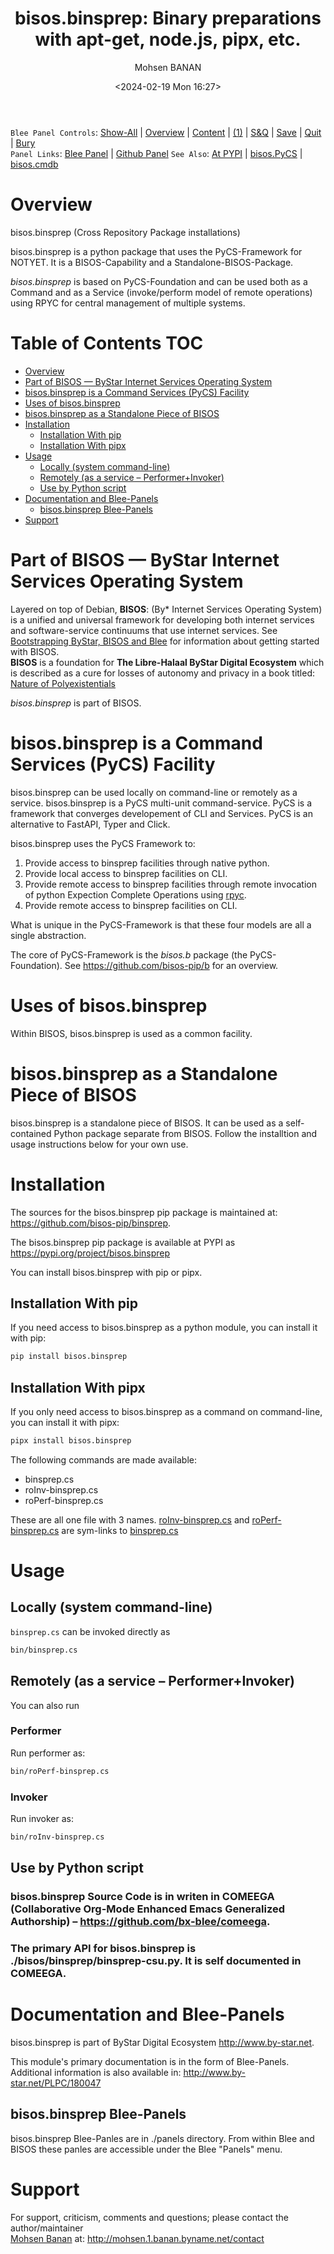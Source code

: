#+title: bisos.binsprep: Binary preparations with apt-get, node.js, pipx, etc.
#+DATE: <2024-02-19 Mon 16:27>
#+AUTHOR: Mohsen BANAN
#+OPTIONS: toc:4

~Blee Panel Controls~: [[elisp:(show-all)][Show-All]] | [[elisp:(org-shifttab)][Overview]] | [[elisp:(progn (org-shifttab) (org-content))][Content]] | [[elisp:(delete-other-windows)][(1)]] | [[elisp:(progn (save-buffer) (kill-buffer))][S&Q]] | [[elisp:(save-buffer)][Save]]  | [[elisp:(kill-buffer)][Quit]]  | [[elisp:(bury-buffer)][Bury]]  \\
~Panel Links~:  [[file:../_nodeBase_/fullUsagePanel-en.org][Blee Panel]]  | [[file:./py3/panels/bisos.facter/_nodeBase_/fullUsagePanel-en.org][Github Panel]]
~See Also~: [[https://pypi.org/project/bisos.facter][At PYPI]] | [[https://github.com/bisos-pip/pycs][bisos.PyCS]] | [[https://github.com/bisos-pip/cmdb][bisos.cmdb]]

* Overview

bisos.binsprep (Cross Repository Package installations)

bisos.binsprep is a python package that uses the PyCS-Framework for NOTYET.
It is a BISOS-Capability and a Standalone-BISOS-Package.

/bisos.binsprep/ is based on PyCS-Foundation and can be used both as a Command and
as a Service (invoke/perform model of remote operations) using RPYC for central
management of multiple systems.


* Table of Contents     :TOC:
- [[#overview][Overview]]
- [[#part-of-bisos-----bystar-internet-services-operating-system][Part of BISOS --- ByStar Internet Services Operating System]]
- [[#bisosbinsprep-is-a-command-services-pycs-facility][bisos.binsprep is a Command Services (PyCS) Facility]]
-  [[#uses-of-bisosbinsprep][Uses of bisos.binsprep]]
- [[#bisosbinsprep-as-a-standalone-piece-of-bisos][bisos.binsprep as a Standalone Piece of BISOS]]
- [[#installation][Installation]]
  - [[#installation-with-pip][Installation With pip]]
  - [[#installation-with-pipx][Installation With pipx]]
- [[#usage][Usage]]
  - [[#locally-system-command-line][Locally (system command-line)]]
  - [[#remotely-as-a-service----performerinvoker][Remotely (as a service -- Performer+Invoker)]]
  - [[#use-by-python-script][Use by Python script]]
- [[#documentation-and-blee-panels][Documentation and Blee-Panels]]
  - [[#bisosbinsprep-blee-panels][bisos.binsprep Blee-Panels]]
- [[#support][Support]]

* Part of BISOS --- ByStar Internet Services Operating System

Layered on top of Debian, *BISOS*: (By* Internet Services Operating System) is a
unified and universal framework for developing both internet services and
software-service continuums that use internet services. See [[https://github.com/bxGenesis/start][Bootstrapping
ByStar, BISOS and Blee]] for information about getting started with BISOS.\\
*BISOS* is a foundation for *The Libre-Halaal ByStar Digital Ecosystem* which is
described as a cure for losses of autonomy and privacy in a book titled: [[https://github.com/bxplpc/120033][Nature
of Polyexistentials]]

/bisos.binsprep/ is part of BISOS.

* bisos.binsprep is a Command Services (PyCS) Facility

bisos.binsprep can be used locally on command-line or remotely as a service.
bisos.binsprep is a PyCS multi-unit command-service.
PyCS is a framework that converges developement of CLI and Services.
PyCS is an alternative to FastAPI, Typer and Click.

bisos.binsprep uses the PyCS Framework to:

1) Provide access to binsprep facilities through native python.
2) Provide local access to binsprep facilities on CLI.
3) Provide remote access to binsprep facilities through remote invocation of
   python Expection Complete Operations using [[https://github.com/tomerfiliba-org/rpyc][rpyc]].
4) Provide remote access to binsprep facilities on CLI.

What is unique in the PyCS-Framework is that these four models are all
a single abstraction.

The core of PyCS-Framework is the /bisos.b/ package (the PyCS-Foundation).
See https://github.com/bisos-pip/b for an overview.

*  Uses of bisos.binsprep

Within BISOS,  bisos.binsprep is used as a common facility.


* bisos.binsprep as a Standalone Piece of BISOS

bisos.binsprep is a standalone piece of BISOS. It can be used as a self-contained
Python package separate from BISOS. Follow the installtion and usage
instructions below for your own use.

* Installation

The sources for the  bisos.binsprep pip package is maintained at:
https://github.com/bisos-pip/binsprep.

The bisos.binsprep pip package is available at PYPI as
https://pypi.org/project/bisos.binsprep

You can install bisos.binsprep with pip or pipx.

** Installation With pip

If you need access to bisos.binsprep as a python module, you can install it with pip:

#+begin_src bash
pip install bisos.binsprep
#+end_src

** Installation With pipx

If you only need access to bisos.binsprep as a command on command-line, you can install it with pipx:

#+begin_src bash
pipx install bisos.binsprep
#+end_src

The following commands are made available:
- binsprep.cs
- roInv-binsprep.cs
- roPerf-binsprep.cs

These are all one file with 3 names. _roInv-binsprep.cs_ and _roPerf-binsprep.cs_ are sym-links to _binsprep.cs_

* Usage

** Locally (system command-line)

=binsprep.cs= can be invoked directly as

#+begin_src bash
bin/binsprep.cs
#+end_src

** Remotely (as a service -- Performer+Invoker)

You can also  run


*** Performer

Run performer as:

#+begin_src bash
bin/roPerf-binsprep.cs
#+end_src

*** Invoker

Run invoker as:

#+begin_src bash
bin/roInv-binsprep.cs
#+end_src

** Use by Python script

*** bisos.binsprep Source Code is in writen in COMEEGA (Collaborative Org-Mode Enhanced Emacs Generalized Authorship) -- https://github.com/bx-blee/comeega.

*** The primary API for bisos.binsprep is ./bisos/binsprep/binsprep-csu.py. It is self documented in COMEEGA.

* Documentation and Blee-Panels

bisos.binsprep is part of ByStar Digital Ecosystem [[http://www.by-star.net]].

This module's primary documentation is in the form of Blee-Panels.
Additional information is also available in: [[http://www.by-star.net/PLPC/180047]]

** bisos.binsprep Blee-Panels

bisos.binsprep Blee-Panles are in ./panels directory.
From within Blee and BISOS these panles are accessible under the
Blee "Panels" menu.

* Support

For support, criticism, comments and questions; please contact the
author/maintainer\\
[[http://mohsen.1.banan.byname.net][Mohsen Banan]] at:
[[http://mohsen.1.banan.byname.net/contact]]


# Local Variables:
# eval: (setq-local toc-org-max-depth 4)
# End:
